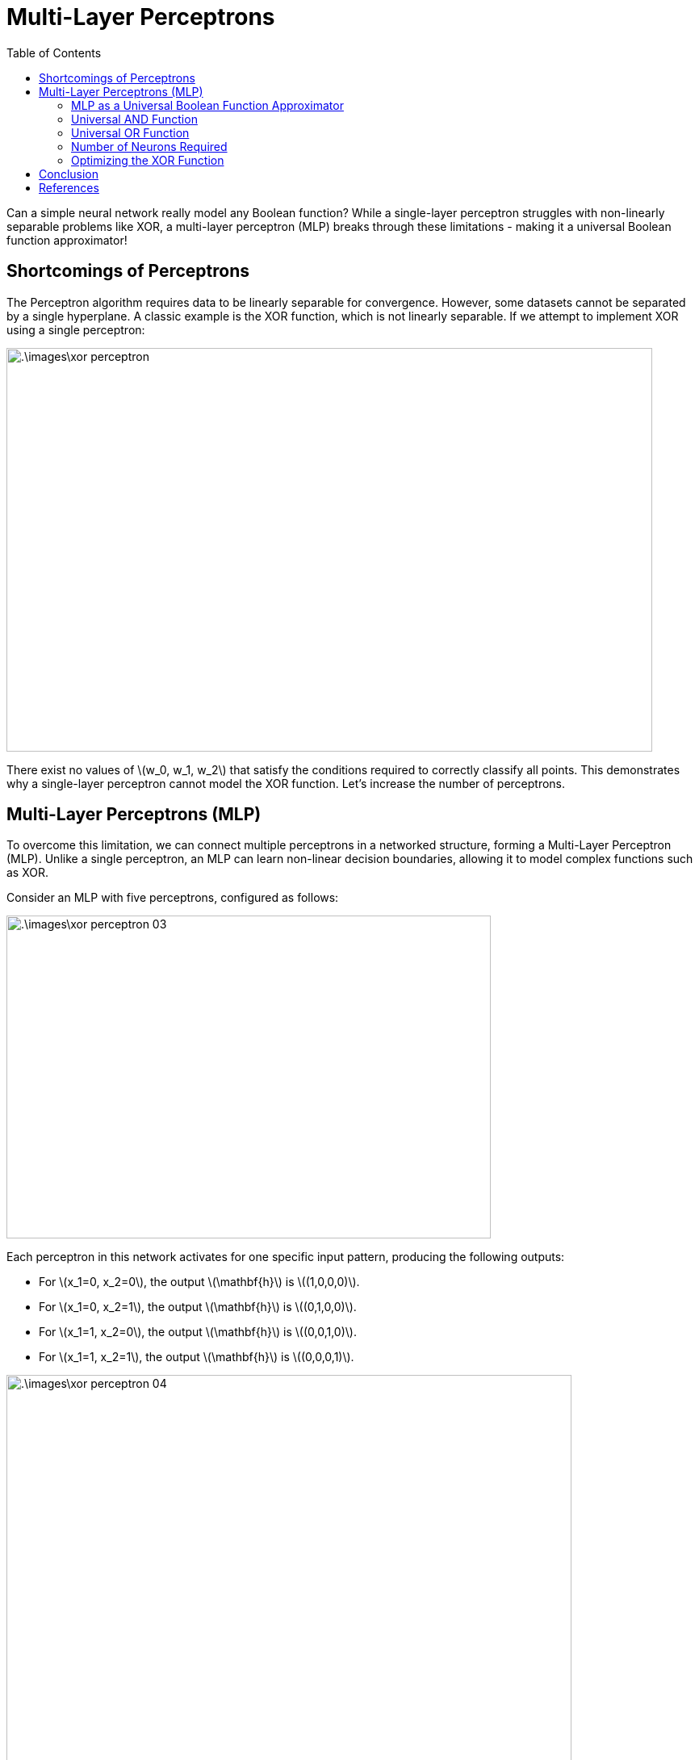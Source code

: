 = Multi-Layer Perceptrons =
:doctype: book
:stem: latexmath
:eqnums:
:toc:

Can a simple neural network really model any Boolean function? While a single-layer perceptron struggles with non-linearly separable problems like XOR, a multi-layer perceptron (MLP) breaks through these limitations - making it a universal Boolean function approximator! 

== Shortcomings of Perceptrons ==
The Perceptron algorithm requires data to be linearly separable for convergence. However, some datasets cannot be separated by a single hyperplane. A classic example is the XOR function, which is not linearly separable. If we attempt to implement XOR using a single perceptron:

image::.\images\xor_perceptron.png[align='center', 800, 500]

There exist no values of stem:[w_0, w_1, w_2] that satisfy the conditions required to correctly classify all points. This demonstrates why a single-layer perceptron cannot model the XOR function. Let's increase the number of perceptrons.

== Multi-Layer Perceptrons (MLP) ==
To overcome this limitation, we can connect multiple perceptrons in a networked structure, forming a Multi-Layer Perceptron (MLP). Unlike a single perceptron, an MLP can learn non-linear decision boundaries, allowing it to model complex functions such as XOR.

Consider an MLP with five perceptrons, configured as follows:

image::.\images\xor_perceptron_03.png[align='center', 600, 400]

Each perceptron in this network activates for one specific input pattern, producing the following outputs:

* For stem:[x_1=0, x_2=0], the output stem:[\mathbf{h}] is stem:[(1,0,0,0)].
* For stem:[x_1=0, x_2=1], the output stem:[\mathbf{h}] is stem:[(0,1,0,0)].
* For stem:[x_1=1, x_2=0], the output stem:[\mathbf{h}] is stem:[(0,0,1,0)].
* For stem:[x_1=1, x_2=1], the output stem:[\mathbf{h}] is stem:[(0,0,0,1)].

image::.\images\xor_perceptron_04.png[align='left', 700, 500]

To correctly classify XOR, the network must satisfy the following conditions:

[stem]
++++
\begin{align*}
w_0 + w_1 & < 0, \\
w_0 + w_2 & \geq 1, \\
w_0 + w_3 & \geq 1, \\
w_0 + w_4 & < 0
\end{align*}
++++

Unlike a single perceptron, these conditions do not conflict and can be satisfied. This confirms that an MLP can successfully model the XOR function, demonstrating the power of multi-layer networks in learning non-linearly separable patterns.

=== MLP as a Universal Boolean Function Approximator ===

====
A Multi-Layer Perceptron (MLP) is capable of realizing any Boolean function, meaning that for any given Boolean function, there exists at least one MLP configuration that can represent it. However, this result does not specify the required depth of the network.

In general, any Boolean function with stem:[N] inputs can be exactly represented using stem:[2^N] perceptrons in the hidden layer and one perceptron in the output layer.
====

=== Universal AND Function ===
Consider a Boolean function with three input variables: stem:[f(X_1, X_2, X_3) = X_1X_2\bar{X}_3]. This function can be modeled using the following network:

image::.\images\universal_and_01.png[align='center', 800, 500]

In general, any AND function of stem:[N] variables 

[stem]
++++
f(x_1, \dots, x_N) = \left(\bigwedge_{i=1}^L x_i \right) \land\left(\bigwedge_{i=L+1}^N \bar{x}_i \right)
++++

can be modelled using a single perceptron with the following configuration

image::.\images\universal_and_02.png[align='center', 500, 400]

where the weights for inputs stem:[x_1, \dots, x_L] are set to 1 and the weights for inputs stem:[x_{L+1}, \dots, x_N] are set to -1. The threshold is stem:[L].

=== Universal OR Function ===
Similarly, any OR function of stem:[N] variables

[stem]
++++
f(x_1, \dots, x_N) = \left(\bigvee_{i=1}^L x_i \right) \lor \left(\bigvee_{i=L+1}^N \bar{x}_i \right)
++++

can be modelled using a single perceptron with the following configuration

image::.\images\universal_or_01.png[align='center', 500, 400]

where the weights for inputs stem:[x_1, \dots, x_L] are set to 1 and the weights for inputs stem:[x_{L+1}, \dots, x_N] are set to -1. The threshold is stem:[L-N+1].

Since all Boolean functions can be expressed in terms of AND, OR, and NOT operations, we can use these two networks to model any Boolean function.

*Example: Modeling a Boolean Function*

Consider the following Boolean function:

[stem]
++++
f(x_1, x_2, x_3, x_4) = \bar{x}_1x_2x_3x_4 + x_1x_2\bar{x}_3x_4 + x_1x_2x_3x_4
++++

* Each term can be represented by a single perceptron using an AND operation in the hidden layer.

* A final output perceptron combines all hidden layer outputs using an OR operation to compute stem:[f(x_1, x_2, x_3, x_4)].

This approach demonstrates that any truth table can be represented in this manner, making a one-hidden-layer MLP a universal Boolean function approximator.

=== Number of Neurons Required ===
What is the maximum number of perceptrons required in the (single) hidden layer to model an stem:[N]-input Boolean function?

We have seen that any Boolean function of N inputs can be represented with at most stem:[2^N + 1] perceptrons However, this approach is inefficient, as the hidden layer size grows exponentially. In this configuration, each hidden neuron independently handles a specific input-output scenario, with no cooperation between neurons.

While stem:[2^N + 1] neurons are sufficient to represent any Boolean function, they are not necessary - we can often use fewer neurons through simplifications.

*Simplification using Karnaugh Maps*

Using a Karnaugh map, we can simplify Boolean expressions. For example:

[stem]
++++
AB\bar{C} + ABC = AB(\bar{C} + C) = AB
++++

Karnaugh maps represent truth tables as grids, where adjacent 1s can be grouped together, reducing complexity. After simplification, the MLP can be configured based on the reduced Boolean expression, significantly reducing the required number of neurons.

*Worst-Case Scenario: When Reduction is Not Possible*

If the arrangement of 1s and 0s in the Karnaugh map does not allow for further grouping, the Boolean function remains complex. For example, consider a function with four input variables where the Karnaugh map is:

image::.\images\karnaugh_01.png[align='center', 400, 300]

In this case, no adjacent cells can be grouped, meaning the Boolean function requires eight terms:
stem:[\bar{W}\bar{X}\bar{Y}\bar{Z} + \bar{W}\bar{X}\bar{Y}Z + \dots + WXYZ]

This implies that modeling a Boolean function of four variables requires *a maximum* of 8 neurons in the hidden layer and 1 in the output layer.

====
In general, for an stem:[N]-input Boolean function, we need *a maximum of* stem:[2^{N-1}] neurons in the (single) hidden layer and one neuron in the output layer.

NOTE: The number of neurons required reduces significantly when we increase the number of layers.
====

=== Optimizing the XOR Function ===

Previously, we modeled the XOR function using 4 neurons in the hidden layer. However, we can reduce this to just 2 neurons. The Karnaugh map for XOR is

image::.\images\karnaugh_02.png[align='center']

The simplified Boolean expression for XOR is: stem:[f(X_1, X_2) = \bar{X}_1X_2 + X_1\bar{X}_2]. This function can be efficiently modeled using: one perceptron for each term in the hidden layer and one perceptron in the output layer to perform the final OR operation.

== Conclusion ==
* MLPs can model any Boolean function, making them universal Boolean function approximators.
* The number of required neurons depends on Boolean complexity, but optimizations (such as Karnaugh maps) can drastically reduce network size.
* Deep networks (more than one hidden layer) require fewer neurons than wide, single-hidden-layer networks, making them more efficient.

== References ==
. CMU School of Computer Science. See https://www.cs.cmu.edu/~bhiksha/courses/deeplearning/Spring.2018/www/slides/lec2.universal.pdf








